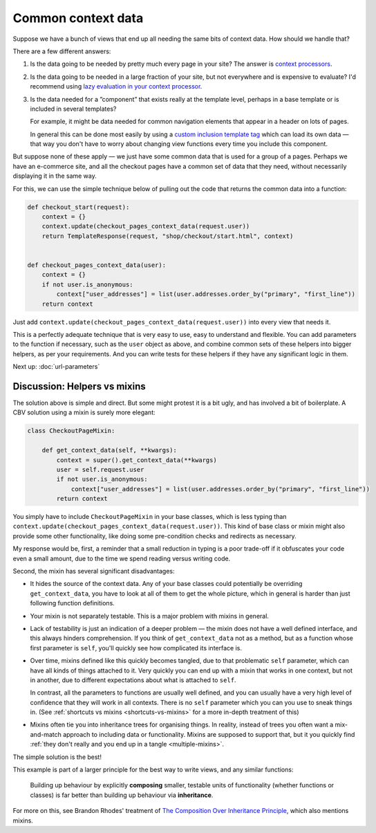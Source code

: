 Common context data
===================

Suppose we have a bunch of views that end up all needing the same bits of
context data. How should we handle that?

There are a few different answers:

1. Is the data going to be needed by pretty much every page in your site? The
   answer is `context processors
   <https://docs.djangoproject.com/en/stable/ref/templates/api/#django.template.RequestContext>`_.

2. Is the data going to be needed in a large fraction of your site, but not
   everywhere and is expensive to evaluate? I'd recommend using `lazy evaluation
   in your context processor <https://stackoverflow.com/a/28146359/182604>`_.

3. Is the data needed for a ”component” that exists really at the template level, perhaps
   in a base template or is included in several templates?

   For example, it might be data needed for common navigation elements that
   appear in a header on lots of pages.

   In general this can be done most easily by using a `custom inclusion template
   tag
   <https://docs.djangoproject.com/en/stable/howto/custom-template-tags/#inclusion-tags/>`_
   which can load its own data — that way you don't have to worry about changing
   view functions every time you include this component.

But suppose none of these apply — we just have some common data that is used for
a group of a pages. Perhaps we have an e-commerce site, and all the checkout
pages have a common set of data that they need, without necessarily displaying
it in the same way.

For this, we can use the simple technique below of pulling out the code that
returns the common data into a function:

.. code-block:: python

   def checkout_start(request):
       context = {}
       context.update(checkout_pages_context_data(request.user))
       return TemplateResponse(request, "shop/checkout/start.html", context)


   def checkout_pages_context_data(user):
       context = {}
       if not user.is_anonymous:
           context["user_addresses"] = list(user.addresses.order_by("primary", "first_line"))
       return context

Just add ``context.update(checkout_pages_context_data(request.user))`` into
every view that needs it.

This is a perfectly adequate technique that is very easy to use, easy to
understand and flexible. You can add parameters to the function if necessary,
such as the ``user`` object as above, and combine common sets of these helpers
into bigger helpers, as per your requirements. And you can write tests for these
helpers if they have any significant logic in them.

Next up: :doc:`url-parameters`

.. _helpers-vs-mixins:

Discussion: Helpers vs mixins
-----------------------------

The solution above is simple and direct. But some might protest it is a bit
ugly, and has involved a bit of boilerplate. A CBV solution using a mixin is
surely more elegant:

.. code-block:: python

   class CheckoutPageMixin:

       def get_context_data(self, **kwargs):
           context = super().get_context_data(**kwargs)
           user = self.request.user
           if not user.is_anonymous:
               context["user_addresses"] = list(user.addresses.order_by("primary", "first_line"))
           return context

You simply have to include ``CheckoutPageMixin`` in your base classes, which is
less typing than ``context.update(checkout_pages_context_data(request.user))``.
This kind of base class or mixin might also provide some other functionality,
like doing some pre-condition checks and redirects as necessary.

My response would be, first, a reminder that a small reduction in typing is a
poor trade-off if it obfuscates your code even a small amount, due to the time
we spend reading versus writing code.

Second, the mixin has several significant disadvantages:

* It hides the source of the context data. Any of your base classes could
  potentially be overriding ``get_context_data``, you have to look at all of
  them to get the whole picture, which in general is harder than just following
  function definitions.

* Your mixin is not separately testable. This is a major problem with mixins in
  general.

* Lack of testability is just an indication of a deeper problem — the mixin does
  not have a well defined interface, and this always hinders comprehension. If
  you think of ``get_context_data`` not as a method, but as a function whose
  first parameter is ``self``, you'll quickly see how complicated its interface
  is.

* Over time, mixins defined like this quickly becomes tangled, due to that
  problematic ``self`` parameter, which can have all kinds of things attached to
  it. Very quickly you can end up with a mixin that works in one context, but
  not in another, due to different expectations about what is attached to
  ``self``.

  In contrast, all the parameters to functions are usually well defined, and you
  can usually have a very high level of confidence that they will work in all
  contexts. There is no ``self`` parameter which you can you use to sneak things
  in. (See :ref:`shortcuts vs mixins <shortcuts-vs-mixins>` for a more in-depth
  treatment of this)

* Mixins often tie you into inheritance trees for organising things. In reality,
  instead of trees you often want a mix-and-match approach to including data or
  functionality. Mixins are supposed to support that, but it you quickly find
  :ref:`they don't really and you end up in a tangle <multiple-mixins>`.

The simple solution is the best!

This example is part of a larger principle for the best way to write views, and
any similar functions:

.. pull-quote::

   Building up behaviour by explicitly **composing** smaller, testable units of
   functionality (whether functions or classes) is far better than building up
   behaviour via **inheritance**.

For more on this, see Brandon Rhodes' treatment of `The Composition Over
Inheritance Principle
<https://python-patterns.guide/gang-of-four/composition-over-inheritance/>`_,
which also mentions mixins.
